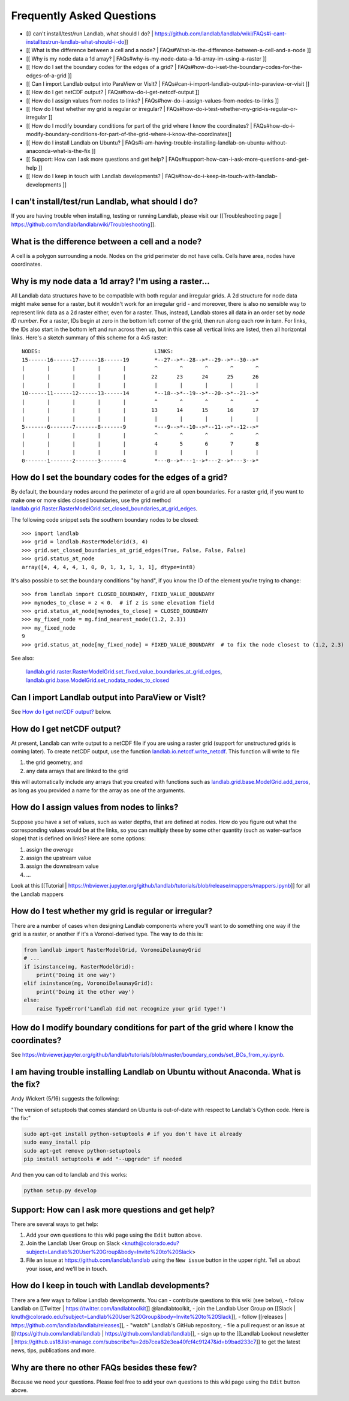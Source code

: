 .. _faq:

Frequently Asked Questions
==========================

* [[I can't install/test/run Landlab, what should I do? | https://github.com/landlab/landlab/wiki/FAQs#i-cant-installtestrun-landlab-what-should-i-do]]
* [[ What is the difference between a cell and a node? | FAQs#What-is-the-difference-between-a-cell-and-a-node ]]
* [[ Why is my node data a 1d array? | FAQs#why-is-my-node-data-a-1d-array-im-using-a-raster ]]
* [[ How do I set the boundary codes for the edges of a grid? | FAQs#how-do-i-set-the-boundary-codes-for-the-edges-of-a-grid ]]
* [[ Can I import Landlab output into ParaView or VisIt? | FAQs#can-i-import-landlab-output-into-paraview-or-visit ]]
* [[ How do I get netCDF output? | FAQs#how-do-i-get-netcdf-output ]]
* [[ How do I assign values from nodes to links? | FAQs#how-do-i-assign-values-from-nodes-to-links ]]
* [[ How do I test whether my grid is regular or irregular? | FAQs#how-do-i-test-whether-my-grid-is-regular-or-irregular ]]
* [[ How do I modify boundary conditions for part of the grid where I know the coordinates? | FAQs#how-do-i-modify-boundary-conditions-for-part-of-the-grid-where-i-know-the-coordinates]]
* [[ How do I install Landlab on Ubuntu? | FAQs#i-am-having-trouble-installing-landlab-on-ubuntu-without-anaconda-what-is-the-fix ]]
* [[ Support: How can I ask more questions and get help? | FAQs#support-how-can-i-ask-more-questions-and-get-help ]]
* [[ How do I keep in touch with Landlab developments? | FAQs#how-do-i-keep-in-touch-with-landlab-developments ]]


I can't install/test/run Landlab, what should I do?
-----------------------------------------------------
If you are having trouble when installing, testing or running Landlab, please visit our [[Troubleshooting page | https://github.com/landlab/landlab/wiki/Troubleshooting]].


What is the difference between a cell and a node?
-----------------------------------------------------

A cell is a polygon surrounding a node. Nodes on the grid perimeter do not have cells. Cells have area, nodes have coordinates.

Why is my node data a 1d array? I'm using a raster...
-----------------------------------------------------

All Landlab data structures have to be compatible with both regular and irregular grids. A 2d structure for node data might make sense for a raster, but it wouldn't work for an irregular grid - and moreover, there is also no sensible way to represent link data as a 2d raster either, even for a raster. Thus, instead, Landlab stores all data in an order set by *node ID number*. For a raster, IDs begin at zero in the bottom left corner of the grid, then run along each row in turn. For links, the IDs also start in the bottom left and run across then up, but in this case all vertical links are listed, then all horizontal links. Here's a sketch summary of this scheme for a 4x5 raster::

    NODES:                                    LINKS:
    15------16------17------18------19        *--27-->*--28-->*--29-->*--30-->*
    |       |       |       |       |         ^       ^       ^       ^       ^
    |       |       |       |       |        22      23      24      25      26
    |       |       |       |       |         |       |       |       |       |
    10------11------12------13------14        *--18-->*--19-->*--20-->*--21-->*
    |       |       |       |       |         ^       ^       ^       ^       ^
    |       |       |       |       |        13      14      15      16      17
    |       |       |       |       |         |       |       |       |       |
    5-------6-------7-------8-------9         *---9-->*--10-->*--11-->*--12-->*
    |       |       |       |       |         ^       ^       ^       ^       ^
    |       |       |       |       |         4       5       6       7       8
    |       |       |       |       |         |       |       |       |       |
    0-------1-------2-------3-------4         *---0-->*---1-->*---2-->*---3-->*


How do I set the boundary codes for the edges of a grid?
--------------------------------------------------------

By default, the boundary nodes around the perimeter of a grid are all
open boundaries. For a raster grid, if you want to make one or more sides
closed boundaries, use the grid method `landlab.grid.Raster.RasterModelGrid.set_closed_boundaries_at_grid_edges <http://landlab.readthedocs.org/en/latest/landlab.grid.html#landlab.grid.RasterModelGrid.set_closed_boundaries_at_grid_edges>`_.

The following code snippet sets the southern boundary nodes to be closed::

  >>> import landlab
  >>> grid = landlab.RasterModelGrid(3, 4)
  >>> grid.set_closed_boundaries_at_grid_edges(True, False, False, False)
  >>> grid.status_at_node
  array([4, 4, 4, 4, 1, 0, 0, 1, 1, 1, 1, 1], dtype=int8)

It's also possible to set the boundary conditions "by hand", if you know the ID of the element you're trying to change:
::

  >>> from landlab import CLOSED_BOUNDARY, FIXED_VALUE_BOUNDARY
  >>> mynodes_to_close = z < 0.  # if z is some elevation field
  >>> grid.status_at_node[mynodes_to_close] = CLOSED_BOUNDARY
  >>> my_fixed_node = mg.find_nearest_node((1.2, 2.3))
  >>> my_fixed_node
  9
  >>> grid.status_at_node[my_fixed_node] = FIXED_VALUE_BOUNDARY  # to fix the node closest to (1.2, 2.3)

See also:

  `landlab.grid.raster.RasterModelGrid.set_fixed_value_boundaries_at_grid_edges <http://landlab.readthedocs.io/en/latest/landlab.grid.html#landlab.grid.raster.RasterModelGrid.set_fixed_value_boundaries_at_grid_edges>`_,
  `landlab.grid.base.ModelGrid.set_nodata_nodes_to_closed <http://landlab.readthedocs.org/en/latest/landlab.grid.html#landlab.grid.base.ModelGrid.set_nodata_nodes_to_closed>`_


Can I import Landlab output into ParaView or VisIt?
---------------------------------------------------

See `How do I get netCDF output? <https://github.com/landlab/landlab/wiki/FAQs#how-do-i-get-netcdf-output>`_ below.

How do I get netCDF output?
---------------------------

At present, Landlab can write output to a netCDF file if you are using a raster grid
(support for unstructured grids is coming later). To create netCDF output, use the function
`landlab.io.netcdf.write_netcdf <http://landlab.readthedocs.org/en/latest/landlab.io.netcdf.html?highlight=write_netcdf#landlab.io.netcdf.write_netcdf>`_. This function will write to file

(1) the grid geometry, and
(2) any data arrays that are linked to the grid

this will automatically include any arrays that you created with functions
such as `landlab.grid.base.ModelGrid.add_zeros <http://landlab.readthedocs.org/en/latest/landlab.grid.html#landlab.grid.base.ModelGrid.add_zeros>`_, as long as you provided a name for the array as one of the arguments.


How do I assign values from nodes to links?
-------------------------------------------

Suppose you have a set of values, such as water depths, that are defined at nodes. How do
you figure out what the corresponding values would be at the links, so you can multiply
these by some other quantity (such as water-surface slope) that is defined on links? Here
are some options:

(1) assign the *average*
(2) assign the upstream value
(3) assign the downstream value
(4) ...

Look at this [[Tutorial | https://nbviewer.jupyter.org/github/landlab/tutorials/blob/release/mappers/mappers.ipynb]] for all the Landlab mappers

How do I test whether my grid is regular or irregular?
------------------------------------------------------

There are a number of cases when designing Landlab components where you'll want to do
something one way if the grid is a raster, or another if it's a Voronoi-derived type.
The way to do this is:

.. code-block:: python

    from landlab import RasterModelGrid, VoronoiDelaunayGrid
    # ...
    if isinstance(mg, RasterModelGrid):
        print('Doing it one way')
    elif isinstance(mg, VoronoiDelaunayGrid):
        print('Doing it the other way')
    else:
        raise TypeError('Landlab did not recognize your grid type!')


How do I modify boundary conditions for part of the grid where I know the coordinates?
--------------------------------------------------------------------------------------

See https://nbviewer.jupyter.org/github/landlab/tutorials/blob/master/boundary_conds/set_BCs_from_xy.ipynb.

I am having trouble installing Landlab on Ubuntu without Anaconda. What is the fix?
--------------------------------------------------------------------------------------
Andy Wickert (5/16) suggests the following:

"The version of setuptools that comes standard on Ubuntu is out-of-date with respect to Landlab's Cython code. Here is the fix:"

.. code-block:: python

    sudo apt-get install python-setuptools # if you don't have it already
    sudo easy_install pip
    sudo apt-get remove python-setuptools
    pip install setuptools # add "--upgrade" if needed

And then you can cd to landlab and this works:

.. code-block:: python

    python setup.py develop

Support: How can I ask more questions and get help?
--------------------------------------------------------------------------------------

There are several ways to get help:

(1) Add your own questions to this wiki page using the ``Edit`` button above.
(2) Join the Landlab User Group on Slack <knuth@colorado.edu?subject=Landlab%20User%20Group&body=Invite%20to%20Slack>
(3) File an issue at `https://github.com/landlab/landlab <https://github.com/landlab/landlab/issues>`_ using the ``New issue`` button in the upper right. Tell us about your issue, and we'll be in touch.

.. raw:: html

     <img width="800" src="https://raw.githubusercontent.com/wiki/landlab/landlab/images/issues-tab.png" />


How do I keep in touch with Landlab developments?
--------------------------------------------------------------------------------------

There are a few ways to follow Landlab developments. You can
- contribute questions to this wiki (see below),
- follow Landlab on [[Twitter | https://twitter.com/landlabtoolkit]]  @landlabtoolkit,
- join the Landlab User Group on [[Slack | knuth@colorado.edu?subject=Landlab%20User%20Group&body=Invite%20to%20Slack]],
- follow [[releases | https://github.com/landlab/landlab/releases]],
- "watch" Landlab's GitHub repository,
- file a pull request or an issue at [[https://github.com/landlab/landlab | https://github.com/landlab/landlab]],
- sign up to the [[Landlab Lookout newsletter | https://github.us18.list-manage.com/subscribe?u=2db7cea82e3ea40fcf4c91247&id=b9bad233c7]] to get the latest news, tips, publications and more.

Why are there no other FAQs besides these few?
----------------------------------------------

Because we need your questions. Please feel free to add your own questions to this wiki page using the ``Edit`` button above.

